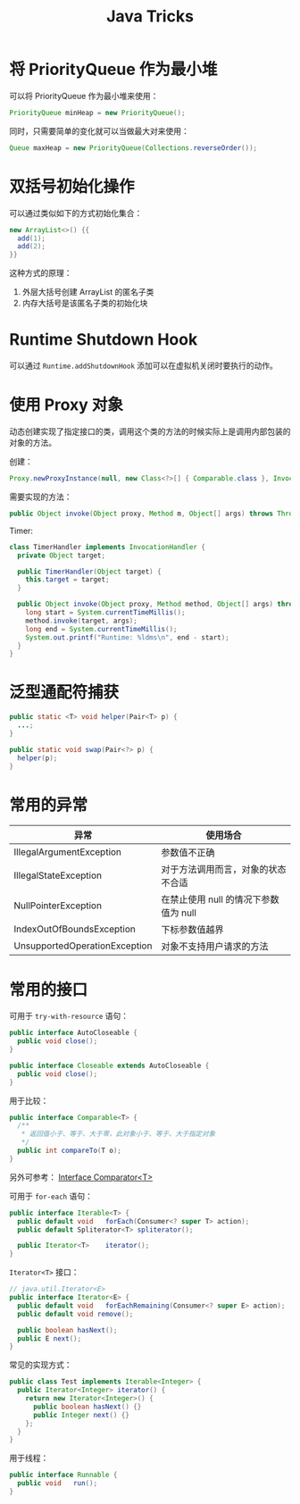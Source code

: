 #+TITLE:      Java Tricks

* 目录                                                    :TOC_4_gh:noexport:
- [[#将-priorityqueue-作为最小堆][将 PriorityQueue 作为最小堆]]
- [[#双括号初始化操作][双括号初始化操作]]
- [[#runtime-shutdown-hook][Runtime Shutdown Hook]]
- [[#使用-proxy-对象][使用 Proxy 对象]]
- [[#泛型通配符捕获][泛型通配符捕获]]
- [[#常用的异常][常用的异常]]
- [[#常用的接口][常用的接口]]

* 将 PriorityQueue 作为最小堆
  可以将 PriorityQueue 作为最小堆来使用：
  #+BEGIN_SRC java
    PriorityQueue minHeap = new PriorityQueue();
  #+END_SRC

  同时，只需要简单的变化就可以当做最大对来使用：
  #+BEGIN_SRC java
    Queue maxHeap = new PriorityQueue(Collections.reverseOrder());
  #+END_SRC

* 双括号初始化操作
  可以通过类似如下的方式初始化集合：
  #+BEGIN_SRC java
    new ArrayList<>() {{
      add(1);
      add(2);
    }}
  #+END_SRC

  这种方式的原理：
  1. 外层大括号创建 ArrayList 的匿名子类
  2. 内存大括号是该匿名子类的初始化块

* Runtime Shutdown Hook
  可以通过 ~Runtime.addShutdownHook~ 添加可以在虚拟机关闭时要执行的动作。

* 使用 Proxy 对象
  动态创建实现了指定接口的类，调用这个类的方法的时候实际上是调用内部包装的对象的方法。

  创建：
  #+BEGIN_SRC java
    Proxy.newProxyInstance(null, new Class<?>[] { Comparable.class }, InvocationHandler);
  #+END_SRC

  需要实现的方法：
  #+BEGIN_SRC java
    public Object invoke(Object proxy, Method m, Object[] args) throws Throwable {}
  #+END_SRC

  Timer:
  #+BEGIN_SRC java
    class TimerHandler implements InvocationHandler {
      private Object target;

      public TimerHandler(Object target) {
        this.target = target;
      }

      public Object invoke(Object proxy, Method method, Object[] args) throws Throwable {
        long start = System.currentTimeMillis();
        method.invoke(target, args);
        long end = System.currentTimeMillis();
        System.out.printf("Runtime: %ldms\n", end - start);
      }
    }
  #+END_SRC

* 泛型通配符捕获
  #+BEGIN_SRC java
    public static <T> void helper(Pair<T> p) {
      ...;
    }

    public static void swap(Pair<?> p) {
      helper(p);
    }
  #+END_SRC
  
* 常用的异常
  |-------------------------------+---------------------------------------|
  | 异常                          | 使用场合                              |
  |-------------------------------+---------------------------------------|
  | IllegalArgumentException      | 参数值不正确                          |
  | IllegalStateException         | 对于方法调用而言，对象的状态不合适    |
  | NullPointerException          | 在禁止使用 null 的情况下参数值为 null |
  | IndexOutOfBoundsException     | 下标参数值越界                        |
  | UnsupportedOperationException | 对象不支持用户请求的方法              |
  |-------------------------------+---------------------------------------|

* 常用的接口
  可用于 ~try-with-resource~ 语句：
  #+BEGIN_SRC java
    public interface AutoCloseable {
      public void close();
    }

    public interface Closeable extends AutoCloseable {
      public void close();
    }
  #+END_SRC

  用于比较：
  #+BEGIN_SRC java
    public interface Comparable<T> {
      /**
       * 返回值小于、等于、大于零，此对象小于、等于、大于指定对象
       */
      public int compareTo(T o);
    }
  #+END_SRC

  另外可参考： [[https://docs.oracle.com/javase/8/docs/api/java/util/Comparator.html][Interface Comparator<T>]]

  可用于 ~for-each~ 语句：
  #+BEGIN_SRC java
    public interface Iterable<T> {
      public default void	forEach(Consumer<? super T> action);
      public default Spliterator<T>	spliterator();

      public Iterator<T>	iterator();
    }
  #+END_SRC

  ~Iterator<T>~ 接口：
  #+BEGIN_SRC java
    // java.util.Iterator<E>
    public interface Iterator<E> {
      public default void	forEachRemaining(Consumer<? super E> action);
      public default void remove();

      public boolean hasNext();
      public E next();
    }
  #+END_SRC

  常见的实现方式：
  #+BEGIN_SRC java
    public class Test implements Iterable<Integer> {
      public Iterator<Integer> iterator() {
        return new Iterator<Integer>() {
          public boolean hasNext() {}
          public Integer next() {}
        };
      }
    }
  #+END_SRC

  用于线程：
  #+BEGIN_SRC java
    public interface Runnable {
      public void	run();
    }
  #+END_SRC

